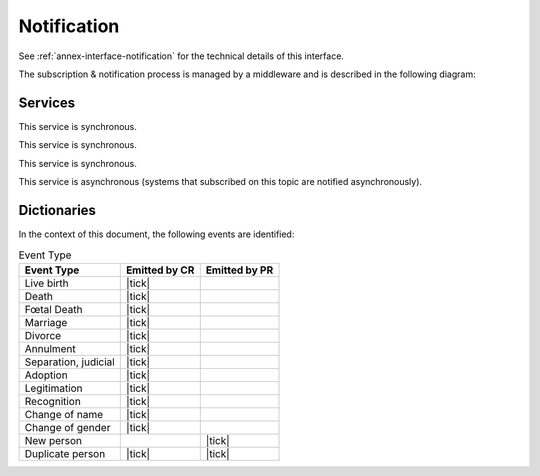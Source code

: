 
Notification
------------

See :ref:`annex-interface-notification` for the technical details of this interface.

The subscription & notification process is managed by a middleware and is described
in the following diagram:

.. uml::
    :caption: Subscription & Notification Process
    :scale: 50%

    !include "skin.iwsd"
    hide footbox
    participant "Emitter" as PR
    participant "Notification\nEngine" as N
    participant "Subscriber" as CR

    note over PR,N: First step is to create the topic
    PR -> N: create_topic(name)
    activate PR
    activate N
    N --> PR: uuid
    deactivate N
    deactivate PR

    note over N,CR: Then a system can subscribe for events published on that topic

    CR -> N: subscribe(topic,URL)
    activate CR
    activate N
    N --> CR: id
    deactivate CR
    deactivate N

    ... later ...

    note over N,CR: confirm the address before the subscription is active

    N -> CR: notify(token)
    activate N
    activate CR
    CR -> N: subscribe_CB(token)
    activate N #FFBBB
    N --> CR: ok
    deactivate N
    CR --> N: ok
    deactivate CR
    deactivate N

    note over PR,CR: it is now possible to publish notification

    PR -> N: publish(message)
    activate PR
    activate N
    N -> N: store
    N --> PR: ok
    deactivate PR

    ...

    loop subscriptions
      N -> CR: subscribe_CB(message)
      activate CR
      CR --> N: ok
      deactivate CR
    end
    deactivate N



Services
""""""""

.. py:function:: subscribe(topic,URL)
    :noindex:

    Subscribe a URL to receive notifications sent to one topic

    :param str topic: Topic
    :param str URL: URL to be called when a notification is available
    :return: a subscription ID

This service is synchronous.

.. py:function:: unsubscribe(id)
    :noindex:

    Unsubscribe a URL from the list of receiver for one topic

    :param str id: Subscription ID
    :return: bool

This service is synchronous.

.. py:function:: confirm(token)
    :noindex:

    Confirm that the URL used during the subscription is valid

    :param str token: A token send through the URL.
    :return: bool

This service is synchronous.

.. py:function:: publish(topic,subject,message)
    :noindex:

    Notify of a new event all systems that subscribed to this topic

    :param str topic: Topic
    :param str subject: The subject of the message
    :param str message: The message itself (a string buffer)
    :return: N/A

This service is asynchronous (systems that subscribed on this topic are notified asynchronously).

Dictionaries
""""""""""""

In the context of this document, the following events are identified:

.. list-table:: Event Type
    :header-rows: 1
    
    * - Event Type
      - Emitted by CR
      - Emitted by PR
      
    * - Live birth
      - |tick|
      -
    * - Death
      - |tick|
      -
    * - Fœtal Death
      - |tick|
      -
    * - Marriage
      - |tick|
      -
    * - Divorce
      - |tick|
      -
    * - Annulment
      - |tick|
      -
    * - Separation, judicial
      - |tick|
      -
    * - Adoption
      - |tick|
      -
    * - Legitimation
      - |tick|
      -
    * - Recognition
      - |tick|
      -
    * - Change of name
      - |tick|
      -
    * - Change of gender
      - |tick|
      -
    * - New person
      -
      - |tick|
    * - Duplicate person
      - |tick|
      - |tick|
